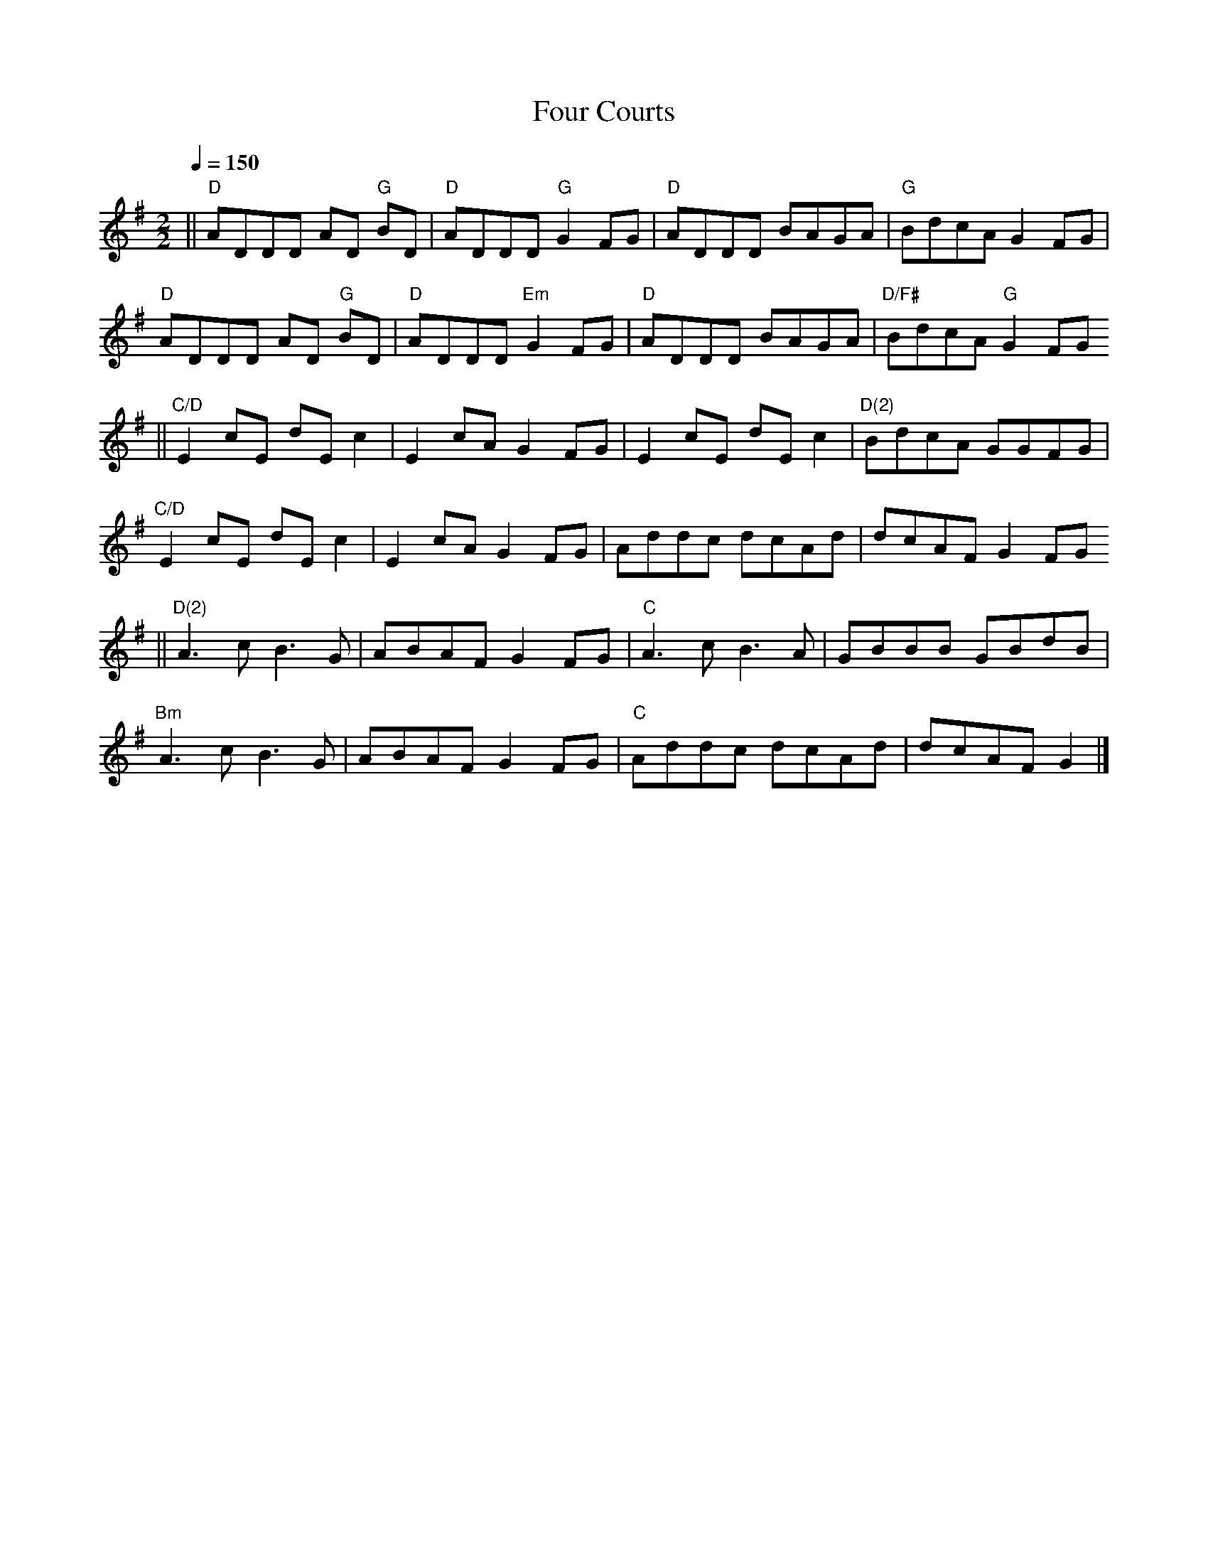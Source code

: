 X:1
T:Four Courts
R:Reel
S:Cyrille Gaillard (2005-03)
Q:1/4=150
M:2/2
L:1/8
K:Dmix
% A
|| "D" ADDD AD "G" BD | "D" ADDD "G" G2FG | "D" ADDD BAGA | "G" BdcA G2FG |
   "D" ADDD AD "G" BD | "D" ADDD "Em" G2FG | "D" ADDD BAGA | "D/F#" BdcA "G" G2FG
% B
|| "C/D" E2cE dEc2| E2cA G2FG | E2cE dEc2 | "D(2)" BdcA GGFG |
   "C/D" E2cE dEc2| E2cA G2FG | Addc dcAd | dcAF G2FG
% C
|| "D(2)" A3 c B3 G | ABAF G2FG | "C" A3 c B3 A | GBBB GBdB |
   "Bm" A3 c B3 G | ABAF G2FG | "C" Addc dcAd | dcAF G2 |]
